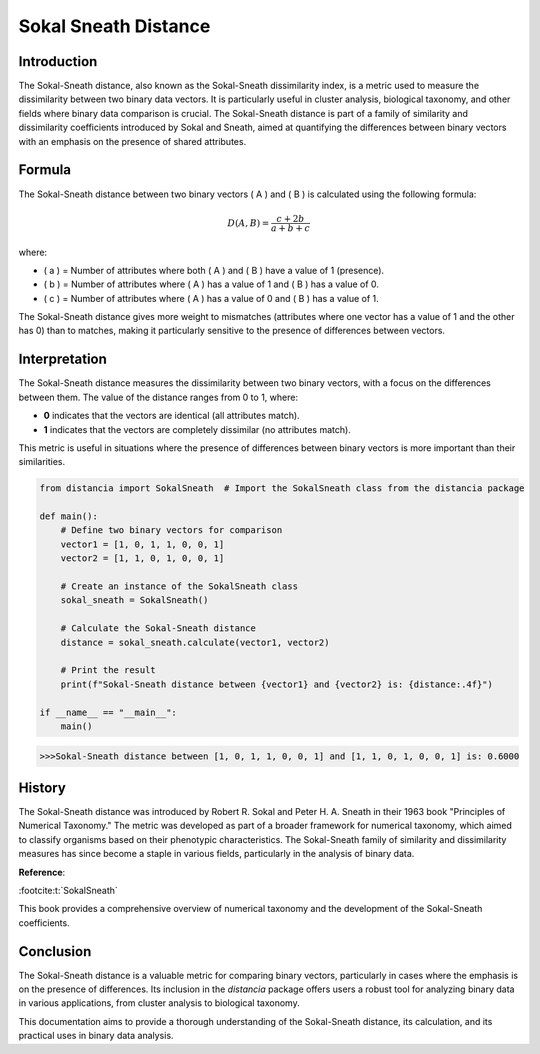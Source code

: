 Sokal Sneath Distance
======================

Introduction
------------

The Sokal-Sneath distance, also known as the Sokal-Sneath dissimilarity index, is a metric used to measure the dissimilarity between two binary data vectors. It is particularly useful in cluster analysis, biological taxonomy, and other fields where binary data comparison is crucial. The Sokal-Sneath distance is part of a family of similarity and dissimilarity coefficients introduced by Sokal and Sneath, aimed at quantifying the differences between binary vectors with an emphasis on the presence of shared attributes.

Formula
-------

The Sokal-Sneath distance between two binary vectors \( A \) and \( B \) is calculated using the following formula:

.. math::

    D(A, B) = \frac{c + 2b}{a + b + c}

where:

- \( a \) = Number of attributes where both \( A \) and \( B \) have a value of 1 (presence).
- \( b \) = Number of attributes where \( A \) has a value of 1 and \( B \) has a value of 0.
- \( c \) = Number of attributes where \( A \) has a value of 0 and \( B \) has a value of 1.

The Sokal-Sneath distance gives more weight to mismatches (attributes where one vector has a value of 1 and the other has 0) than to matches, making it particularly sensitive to the presence of differences between vectors.

Interpretation
--------------

The Sokal-Sneath distance measures the dissimilarity between two binary vectors, with a focus on the differences between them. The value of the distance ranges from 0 to 1, where:

- **0** indicates that the vectors are identical (all attributes match).
- **1** indicates that the vectors are completely dissimilar (no attributes match).

This metric is useful in situations where the presence of differences between binary vectors is more important than their similarities.

.. code-block:: python

    from distancia import SokalSneath  # Import the SokalSneath class from the distancia package

    def main():
        # Define two binary vectors for comparison
        vector1 = [1, 0, 1, 1, 0, 0, 1]
        vector2 = [1, 1, 0, 1, 0, 0, 1]

        # Create an instance of the SokalSneath class
        sokal_sneath = SokalSneath()

        # Calculate the Sokal-Sneath distance
        distance = sokal_sneath.calculate(vector1, vector2)

        # Print the result
        print(f"Sokal-Sneath distance between {vector1} and {vector2} is: {distance:.4f}")

    if __name__ == "__main__":
        main()

.. code-block:: bash

    >>>Sokal-Sneath distance between [1, 0, 1, 1, 0, 0, 1] and [1, 1, 0, 1, 0, 0, 1] is: 0.6000

History
-------

The Sokal-Sneath distance was introduced by Robert R. Sokal and Peter H. A. Sneath in their 1963 book "Principles of Numerical Taxonomy." The metric was developed as part of a broader framework for numerical taxonomy, which aimed to classify organisms based on their phenotypic characteristics. The Sokal-Sneath family of similarity and dissimilarity measures has since become a staple in various fields, particularly in the analysis of binary data.

**Reference**:

:footcite:t:`SokalSneath`

.. footbibliography::



This book provides a comprehensive overview of numerical taxonomy and the development of the Sokal-Sneath coefficients.

Conclusion
----------

The Sokal-Sneath distance is a valuable metric for comparing binary vectors, particularly in cases where the emphasis is on the presence of differences. Its inclusion in the `distancia` package offers users a robust tool for analyzing binary data in various applications, from cluster analysis to biological taxonomy.

This documentation aims to provide a thorough understanding of the Sokal-Sneath distance, its calculation, and its practical uses in binary data analysis.

